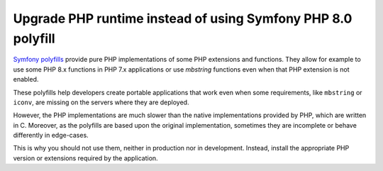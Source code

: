 Upgrade PHP runtime instead of using Symfony PHP 8.0 polyfill
=============================================================

`Symfony polyfills`_ provide pure PHP implementations of some PHP extensions and
functions. They allow for example to use some PHP 8.x functions in PHP 7.x
applications or use *mbstring* functions even when that PHP extension is not
enabled.

These polyfills help developers create portable applications that work even when
some requirements, like ``mbstring`` or ``iconv``, are missing on the servers
where they are deployed.

However, the PHP implementations are much slower than the native implementations
provided by PHP, which are written in C. Moreover, as the polyfills are based
upon the original implementation, sometimes they are incomplete or behave
differently in edge-cases.

This is why you should not use them, neither in production nor in development.
Instead, install the appropriate PHP version or extensions required by the
application.

.. _`Symfony polyfills`: https://github.com/symfony/polyfill/
